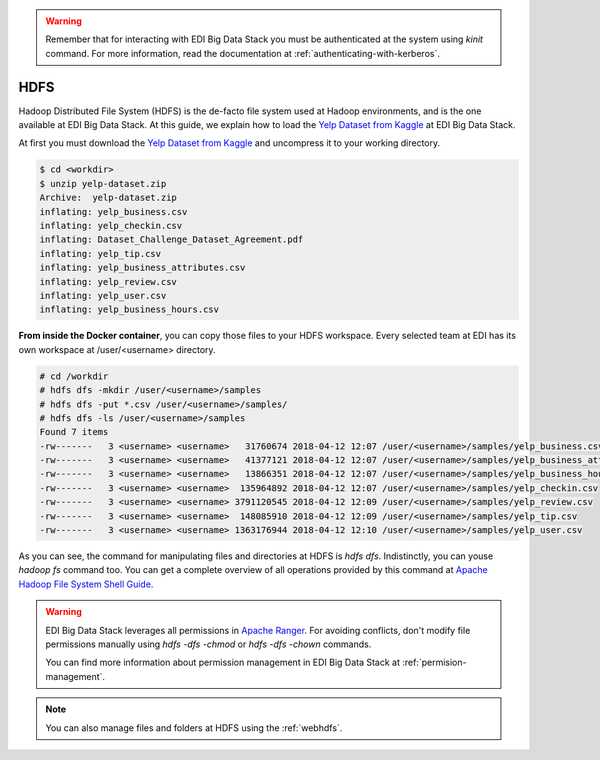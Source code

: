 .. warning::

  Remember that for interacting with EDI Big Data Stack you must be
  authenticated at the system using `kinit` command. For more information, read
  the documentation at :ref:`authenticating-with-kerberos`.

..  _hdfs:


HDFS
====

Hadoop Distributed File System (HDFS) is the de-facto file system used at
Hadoop environments, and is the one available at EDI Big Data Stack.
At this guide, we explain how to load the
`Yelp Dataset from Kaggle <https://www.kaggle.com/yelp-dataset/yelp-dataset>`_
at EDI Big Data Stack.


At first you must download the
`Yelp Dataset from Kaggle <https://www.kaggle.com/yelp-dataset/yelp-dataset>`_
and uncompress it to your working directory.

.. code-block :: console

  $ cd <workdir>
  $ unzip yelp-dataset.zip
  Archive:  yelp-dataset.zip
  inflating: yelp_business.csv
  inflating: yelp_checkin.csv
  inflating: Dataset_Challenge_Dataset_Agreement.pdf
  inflating: yelp_tip.csv
  inflating: yelp_business_attributes.csv
  inflating: yelp_review.csv
  inflating: yelp_user.csv
  inflating: yelp_business_hours.csv

**From inside the Docker container**, you can copy those files to your HDFS workspace.
Every selected team at EDI has its own workspace at /user/<username> directory.

.. code-block :: console

  # cd /workdir
  # hdfs dfs -mkdir /user/<username>/samples
  # hdfs dfs -put *.csv /user/<username>/samples/
  # hdfs dfs -ls /user/<username>/samples
  Found 7 items
  -rw-------   3 <username> <username>   31760674 2018-04-12 12:07 /user/<username>/samples/yelp_business.csv
  -rw-------   3 <username> <username>   41377121 2018-04-12 12:07 /user/<username>/samples/yelp_business_attributes.csv
  -rw-------   3 <username> <username>   13866351 2018-04-12 12:07 /user/<username>/samples/yelp_business_hours.csv
  -rw-------   3 <username> <username>  135964892 2018-04-12 12:07 /user/<username>/samples/yelp_checkin.csv
  -rw-------   3 <username> <username> 3791120545 2018-04-12 12:09 /user/<username>/samples/yelp_review.csv
  -rw-------   3 <username> <username>  148085910 2018-04-12 12:09 /user/<username>/samples/yelp_tip.csv
  -rw-------   3 <username> <username> 1363176944 2018-04-12 12:10 /user/<username>/samples/yelp_user.csv


As you can see, the command for manipulating files and directories at HDFS is
`hdfs dfs`. Indistinctly, you can youse `hadoop fs` command too. You can get a
complete overview of all operations provided by this command at
`Apache Hadoop File System Shell Guide <https://hadoop.apache.org/docs/r2.7.3/hadoop-project-dist/hadoop-common/FileSystemShell.html>`_.

.. warning::

  EDI Big Data Stack leverages all permissions in
  `Apache Ranger <https://ranger.apache.org/>`_. For avoiding conflicts, don't
  modify file permissions manually using `hdfs -dfs -chmod` or
  `hdfs -dfs -chown` commands.

  You can find more information about permission management in EDI Big Data
  Stack at :ref:`permision-management`.


.. note::

  You can also manage files and folders at HDFS using the :ref:`webhdfs`.
